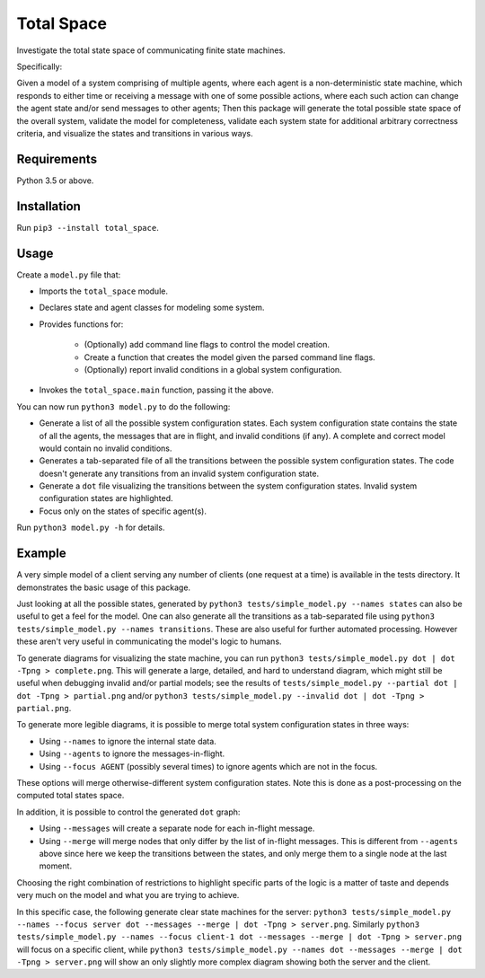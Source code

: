 Total Space
===========

Investigate the total state space of communicating finite state machines.

Specifically:

Given a model of a system comprising of
multiple agents,
where each agent is a non-deterministic state machine,
which responds to either time or receiving a message with one of some possible actions,
where each such action can change the agent state and/or send messages to other agents;
Then this package will generate the total possible state space of the overall system,
validate the model for completeness,
validate each system state for additional arbitrary correctness criteria,
and visualize the states and transitions in various ways.

Requirements
------------

Python 3.5 or above.

Installation
------------

Run ``pip3 --install total_space``.

Usage
-----

Create a ``model.py`` file that:

* Imports the ``total_space`` module.

* Declares state and agent classes for modeling some system.

* Provides functions for:

    * (Optionally) add command line flags to control the model creation.

    * Create a function that creates the model given the parsed command line flags.

    * (Optionally) report invalid conditions in a global system configuration.

* Invokes the ``total_space.main`` function, passing it the above.

You can now run ``python3 model.py`` to do the following:

* Generate a list of all the possible system configuration states.
  Each system configuration state contains the state of all the agents,
  the messages that are in flight, and invalid conditions (if any).
  A complete and correct model would contain no invalid conditions.

* Generates a tab-separated file of all the transitions between the possible system configuration states.
  The code doesn't generate any transitions from an invalid system configuration state.

* Generate a ``dot`` file visualizing the transitions between the system configuration states.
  Invalid system configuration states are highlighted.

* Focus only on the states of specific agent(s).

Run ``python3 model.py -h`` for details.

Example
-------

A very simple model of a client serving any number of clients (one request at a time) is available
in the tests directory. It demonstrates the basic usage of this package.

Just looking at all the possible states, generated by ``python3 tests/simple_model.py --names
states`` can also be useful to get a feel for the model. One can also generate all the transitions
as a tab-separated file using ``python3 tests/simple_model.py --names transitions``. These are also
useful for further automated processing. However these aren't very useful in communicating the model's
logic to humans.

To generate diagrams for visualizing the state machine, you can run ``python3 tests/simple_model.py
dot | dot -Tpng > complete.png``. This will generate a large, detailed, and hard to understand
diagram, which might still be useful when debugging invalid and/or partial models; see the results
of ``tests/simple_model.py --partial dot | dot -Tpng > partial.png`` and/or ``python3
tests/simple_model.py --invalid dot | dot -Tpng > partial.png``.

To generate more legible diagrams, it is possible to merge total system configuration states
in three ways:

* Using ``--names`` to ignore the internal state data.

* Using ``--agents`` to ignore the messages-in-flight.

* Using ``--focus AGENT`` (possibly several times) to ignore agents which are not in the focus.

These options will merge otherwise-different system configuration states. Note this is done as a
post-processing on the computed total states space.

In addition, it is possible to control the generated ``dot`` graph:

* Using ``--messages`` will create a separate node for each in-flight message.

* Using ``--merge`` will merge nodes that only differ by the list of in-flight messages.
  This is different from ``--agents`` above since here we keep the transitions between
  the states, and only merge them to a single node at the last moment.

Choosing the right combination of restrictions to highlight specific parts of the logic
is a matter of taste and depends very much on the model and what you are trying to achieve.

In this specific case, the following generate clear state machines for the server:
``python3 tests/simple_model.py --names --focus server dot --messages --merge | dot -Tpng > server.png``.
Similarly
``python3 tests/simple_model.py --names --focus client-1 dot --messages --merge | dot -Tpng > server.png``
will focus on a specific client, while
``python3 tests/simple_model.py --names dot --messages --merge | dot -Tpng > server.png``
will show an only slightly more complex diagram showing both the server and the client.
